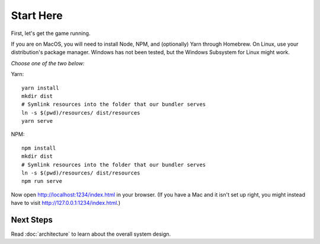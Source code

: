 ==========
Start Here
==========

First, let's get the game running.

If you are on MacOS, you will need to install Node, NPM, and
(optionally) Yarn through Homebrew. On Linux, use your distribution's
package manager. Windows has not been tested, but the Windows
Subsystem for Linux might work.

*Choose one of the two below:*

Yarn::

  yarn install
  mkdir dist
  # Symlink resources into the folder that our bundler serves
  ln -s $(pwd)/resources/ dist/resources
  yarn serve

NPM::

  npm install
  mkdir dist
  # Symlink resources into the folder that our bundler serves
  ln -s $(pwd)/resources/ dist/resources
  npm run serve

Now open http://localhost:1234/index.html in your browser. (If you
have a Mac and it isn't set up right, you might instead have to visit
http://127.0.0.1:1234/index.html.)

Next Steps
==========

Read :doc:`architecture` to learn about the overall system design.

